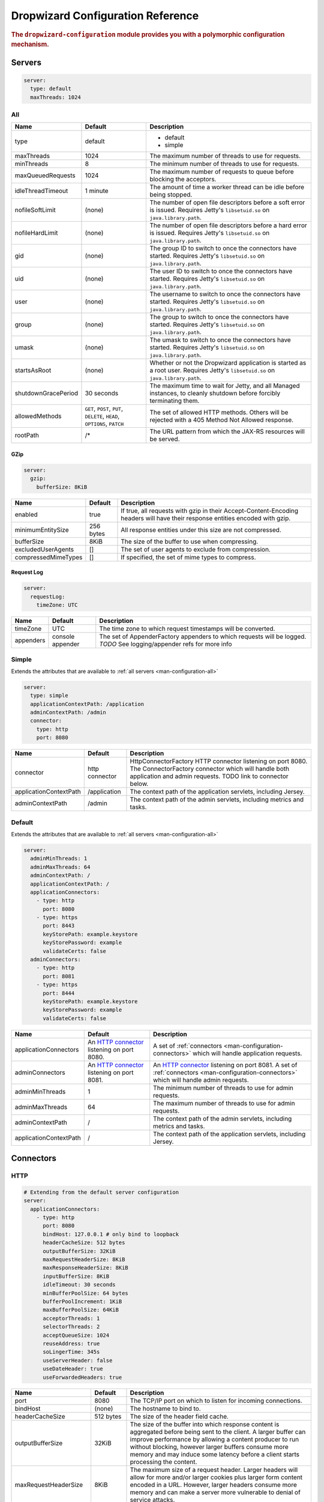 .. _man-configuration:

###################################
Dropwizard Configuration Reference
###################################

.. highlight:: text

.. rubric:: The ``dropwizard-configuration`` module provides you with a polymorphic configuration
            mechanism.


.. _man-configuration-servers:

Servers
========

.. code-block:: yaml

    server:
      type: default
      maxThreads: 1024


.. _man-configuration-all:

All
----

====================== ===============================================  =============================================================================
Name                   Default                                          Description
====================== ===============================================  =============================================================================
type                   default                                          - default
                                                                        - simple
maxThreads             1024                                             The maximum number of threads to use for requests.
minThreads             8                                                The minimum number of threads to use for requests.
maxQueuedRequests      1024                                             The maximum number of requests to queue before blocking
                                                                        the acceptors.
idleThreadTimeout      1 minute                                         The amount of time a worker thread can be idle before
                                                                        being stopped.
nofileSoftLimit        (none)                                           The number of open file descriptors before a soft error is issued.
                                                                        Requires Jetty's ``libsetuid.so`` on ``java.library.path``.
nofileHardLimit        (none)                                           The number of open file descriptors before a hard error is issued.
                                                                        Requires Jetty's ``libsetuid.so`` on ``java.library.path``.
gid                    (none)                                           The group ID to switch to once the connectors have started.
                                                                        Requires Jetty's ``libsetuid.so`` on ``java.library.path``.
uid                    (none)                                           The user ID to switch to once the connectors have started.
                                                                        Requires Jetty's ``libsetuid.so`` on ``java.library.path``.
user                   (none)                                           The username to switch to once the connectors have started.
                                                                        Requires Jetty's ``libsetuid.so`` on ``java.library.path``.
group                  (none)                                           The group to switch to once the connectors have started.
                                                                        Requires Jetty's ``libsetuid.so`` on ``java.library.path``.
umask                  (none)                                           The umask to switch to once the connectors have started.
                                                                        Requires Jetty's ``libsetuid.so`` on ``java.library.path``.
startsAsRoot           (none)                                           Whether or not the Dropwizard application is started as a root user.
                                                                        Requires Jetty's ``libsetuid.so`` on ``java.library.path``.
shutdownGracePeriod    30 seconds                                       The maximum time to wait for Jetty, and all Managed instances,
                                                                        to cleanly shutdown before forcibly terminating them.
allowedMethods         ``GET``, ``POST``, ``PUT``, ``DELETE``,          The set of allowed HTTP methods. Others will be rejected with a
                       ``HEAD``, ``OPTIONS``, ``PATCH``                 405 Method Not Allowed response.
rootPath               /*                                               The URL pattern from which the JAX-RS resources will be served.
====================== ===============================================  =============================================================================


.. _man-configuration-gzip:

GZip
.....

.. code-block:: yaml

    server:
      gzip: 
        bufferSize: 8KiB


+----------------------+------------+---------------------------------------------------------------------------------------------------+ 
|     Name             | Default    | Description                                                                                       | 
+======================+============+===================================================================================================+ 
| enabled              | true       | If true, all requests with gzip in their Accept-Content-Encoding                                  | 
|                      |            | headers will have their response entities encoded with gzip.                                      |
+----------------------+------------+---------------------------------------------------------------------------------------------------+
| minimumEntitySize    | 256 bytes  | All response entities under this size are not compressed.                                         |
+----------------------+------------+---------------------------------------------------------------------------------------------------+
| bufferSize           | 8KiB       | The size of the buffer to use when compressing.                                                   |
+----------------------+------------+---------------------------------------------------------------------------------------------------+
| excludedUserAgents   | []         | The set of user agents to exclude from compression.                                               |
+----------------------+------------+---------------------------------------------------------------------------------------------------+
| compressedMimeTypes  | []         | If specified, the set of mime types to compress.                                                  |
+----------------------+------------+---------------------------------------------------------------------------------------------------+


.. _man-configuration-requestLog:

Request Log
...........

.. code-block:: yaml

    server:
      requestLog: 
        timeZone: UTC


====================== ================ ===========
Name                   Default          Description
====================== ================ ===========
timeZone               UTC              The time zone to which request timestamps will be converted.
appenders              console appender The set of AppenderFactory appenders to which requests will be logged.
                                        *TODO* See logging/appender refs for more info
====================== ================ ===========


.. _man-configuration-simple:

Simple
-------

Extends the attributes that are available to :ref:`all servers <man-configuration-all>`

.. code-block:: yaml

    server:
      type: simple
      applicationContextPath: /application
      adminContextPath: /admin
      connector:
        type: http
        port: 8080



========================  ===============   =====================================================================
Name                      Default           Description
========================  ===============   =====================================================================
connector                 http connector    HttpConnectorFactory HTTP connector listening on port 8080.
                                            The ConnectorFactory connector which will handle both application
                                            and admin requests. TODO link to connector below.
applicationContextPath    /application      The context path of the application servlets, including Jersey.
adminContextPath          /admin            The context path of the admin servlets, including metrics and tasks.
========================  ===============   =====================================================================


.. _man-configuration-default:

Default
--------

Extends the attributes that are available to :ref:`all servers <man-configuration-all>`

.. code-block:: yaml

    server:
      adminMinThreads: 1
      adminMaxThreads: 64
      adminContextPath: /
      applicationContextPath: /
      applicationConnectors:
        - type: http
          port: 8080
        - type: https
          port: 8443
          keyStorePath: example.keystore
          keyStorePassword: example
          validateCerts: false
      adminConnectors:
        - type: http
          port: 8081
        - type: https
          port: 8444
          keyStorePath: example.keystore
          keyStorePassword: example
          validateCerts: false


========================  =======================   =====================================================================
Name                      Default                   Description
========================  =======================   =====================================================================
applicationConnectors     An `HTTP connector`_      A set of :ref:`connectors <man-configuration-connectors>` which will
                          listening on port 8080.   handle application requests.
adminConnectors           An `HTTP connector`_      An `HTTP connector`_ listening on port 8081.
                          listening on port 8081.   A set of :ref:`connectors <man-configuration-connectors>` which will 
                                                    handle admin requests.
adminMinThreads           1                         The minimum number of threads to use for admin requests.
adminMaxThreads           64                        The maximum number of threads to use for admin requests.
adminContextPath          /                         The context path of the admin servlets, including metrics and tasks.
applicationContextPath    /                         The context path of the application servlets, including Jersey.
========================  =======================   =====================================================================

.. _`HTTP connector`:  https://github.com/dropwizard/dropwizard/blob/master/dropwizard-jetty/src/main/java/io/dropwizard/jetty/HttpConnectorFactory.java

.. _man-configuration-connectors:

Connectors
==========


.. _man-configuration-http:

HTTP
------

.. code-block:: yaml
    
    # Extending from the default server configuration
    server:
      applicationConnectors:
        - type: http
          port: 8080
          bindHost: 127.0.0.1 # only bind to loopback
          headerCacheSize: 512 bytes
          outputBufferSize: 32KiB
          maxRequestHeaderSize: 8KiB
          maxResponseHeaderSize: 8KiB
          inputBufferSize: 8KiB
          idleTimeout: 30 seconds
          minBufferPoolSize: 64 bytes
          bufferPoolIncrement: 1KiB
          maxBufferPoolSize: 64KiB
          acceptorThreads: 1
          selectorThreads: 2
          acceptQueueSize: 1024
          reuseAddress: true
          soLingerTime: 345s
          useServerHeader: false
          useDateHeader: true
          useForwardedHeaders: true


======================== ==================  ======================================================================================
Name                     Default             Description
======================== ==================  ======================================================================================
port                     8080                The TCP/IP port on which to listen for incoming connections.
bindHost                 (none)              The hostname to bind to.
headerCacheSize          512 bytes           The size of the header field cache.
outputBufferSize         32KiB               The size of the buffer into which response content is aggregated before being sent to
                                             the client. A larger buffer can improve performance by allowing a content producer
                                             to run without blocking, however larger buffers consume more memory and may induce
                                             some latency before a client starts processing the content.
maxRequestHeaderSize     8KiB                The maximum size of a request header. Larger headers will allow for more and/or
                                             larger cookies plus larger form content encoded  in a URL. However, larger headers
                                             consume more memory and can make a server more vulnerable to denial of service
                                             attacks.
maxResponseHeaderSize    8KiB                The maximum size of a response header. Larger headers will allow for more and/or
                                             larger cookies and longer HTTP headers (eg for redirection).  However, larger headers
                                             will also consume more memory.
inputBufferSize          8KiB                The size of the per-connection input buffer.
idleTimeout              30 seconds          The maximum idle time for a connection, which roughly translates to the
                                             `java.net.Socket#setSoTimeout(int)`_ call, although with NIO implementations
                                             other mechanisms may be used to implement the timeout.
                                             The max idle time is applied when waiting for a new message to be received on a connection
                                             or when waiting for a new message to be sent on a connection.
                                             This value is interpreted as the maximum time between some progress being made on the
                                             connection. So if a single byte is read or written, then the timeout is reset.
minBufferPoolSize        64 bytes            The minimum size of the buffer pool. 
bufferPoolIncrement      1KiB                The increment by which the buffer pool should be increased.
maxBufferPoolSize        64KiB               The maximum size of the buffer pool.
acceptorThreads          # of CPUs/2         The number of worker threads dedicated to accepting connections.
selectorThreads          # of CPUs           The number of worker threads dedicated to sending and receiving data.
acceptQueueSize          (OS default)        The size of the TCP/IP accept queue for the listening socket.
reuseAddress             true                Whether or not ``SO_REUSEADDR`` is enabled on the listening socket.
soLingerTime             (disabled)          Enable/disable ``SO_LINGER`` with the specified linger time.
useServerHeader          false               Whether or not to add the ``Server`` header to each response.
useDateHeader            true                Whether or not to add the ``Date`` header to each response.
useForwardedHeaders      true                Whether or not to look at ``X-Forwarded-*`` headers added by proxies. See
                                             ``ForwardedRequestCustomize`` for details.
======================== ==================  ======================================================================================

.. _`java.net.Socket#setSoTimeout(int)`: http://docs.oracle.com/javase/7/docs/api/java/net/Socket.html#setSoTimeout(int)

.. _man-configuration-https:

HTTPS
------

Extends the attributes that are available to the :ref:`HTTP connector <man-configuration-http>`

.. code-block:: yaml
    
    # Extending from the default server configuration
    server:
      applicationConnectors:
        - type: https
          port: 8443
          ....
          keyStorePath: /path/to/file
          keyStorePassword: changeit
          keyStoreType: JKS
          keyStoreProvider: 
          trustStorePath: /path/to/file
          trustStorePassword: changeit
          trustStoreType: JKS
          trustStoreProvider: 
          keyManagerPassword: changeit
          needClientAuth: false
          wantClientAuth: 
          certAlias: <alias>
          crlPath: /path/to/file
          enableCRLDP: false
          enableOCSP: false
          maxCertPathLength: (unlimited)
          ocspResponderUrl: (none)
          jceProvider: (none)
          validateCerts: true
          validatePeers: true
          supportedProtocols: SSLv3
          supportedCipherSuites: TLS_ECDHE_ECDSA_WITH_AES_128_CBC_SHA256
          allowRenegotiation: true
          endpointIdentificationAlgorithm: (none)

================================ ==================  ======================================================================================
Name                             Default             Description
================================ ==================  ======================================================================================
keyStorePath                     REQUIRED            The path to the Java key store which contains the host certificate and private key.
keyStorePassword                 REQUIRED            The password used to access the key store.
keyStoreType                     JKS                 The type of key store (usually ``JKS``, ``PKCS12``, JCEKS``,
                                                     ``Windows-MY``}, or ``Windows-ROOT``).
keyStoreProvider                 (none)              The JCE provider to use to access the key store.
trustStorePath                   (none)              The path to the Java key store which contains the CA certificates used to establish
                                                     trust.
trustStorePassword               (none)              The password used to access the trust store.
trustStoreType                   JKS                 The type of trust store (usually ``JKS``, ``PKCS12``, ``JCEKS``,
                                                     ``Windows-MY``, or ``Windows-ROOT``).
trustStoreProvider               (none)              The JCE provider to use to access the trust store.
keyManagerPassword               (none)              The password, if any, for the key manager.
needClientAuth                   (none)              Whether or not client authentication is required.
wantClientAuth                   (none)              Whether or not client authentication is requested.
certAlias                        (none)              The alias of the certificate to use.
crlPath                          (none)              The path to the file which contains the Certificate Revocation List.
enableCRLDP                      false               Whether or not CRL Distribution Points (CRLDP) support is enabled.
enableOCSP                       false               Whether or not On-Line Certificate Status Protocol (OCSP) support is enabled.
maxCertPathLength                (unlimited)         The maximum certification path length.
ocspResponderUrl                 (none)              The location of the OCSP responder.
jceProvider                      (none)              The name of the JCE provider to use for cryptographic support.
validateCerts                    true                Whether or not to validate TLS certificates before starting. If enabled, Dropwizard
                                                     will refuse to start with expired or otherwise invalid certificates.
validatePeers                    true                Whether or not to validate TLS peer certificates.
supportedProtocols               (none)              A list of protocols (e.g., ``SSLv3``, ``TLSv1``) which are supported. All
                                                     other protocols will be refused.
supportedCipherSuites            (none)              A list of cipher suites (e.g., ``TLS_ECDHE_ECDSA_WITH_AES_128_CBC_SHA256``) which
                                                     are supported. All other cipher suites will be refused
excludedCipherSuites             (none)              A list of cipher suites (e.g., ``TLS_ECDHE_ECDSA_WITH_AES_128_CBC_SHA256``) which
                                                     are excluded. These cipher suites will be refused and exclusion takes higher 
                                                     precedence than inclusion, such that if a cipher suite is listed in 
                                                     ``supportedCipherSuites`` and ``excludedCipherSuitse``, the cipher suite will be
                                                     excluded. To verify that the proper cipher suites are being whitelisted and
                                                     blacklisted, it is recommended to use the tool `sslyze`_.
allowRenegotiation               true                Whether or not TLS renegotiation is allowed.
endpointIdentificationAlgorithm  (none)              Which endpoint identification algorithm, if any, to use during the TLS handshake.
================================ ==================  ======================================================================================

.. _sslyze: https://github.com/iSECPartners/sslyze

.. _man-configuration-spdy:

SPDY
------

Extends the attributes that are available to the :ref:`HTTPS connector <man-configuration-https>`

.. code-block:: yaml

    server:
      applicationConnectors:
        - type: spdy3
          port: 8445
          keyStorePath: example.keystore
          keyStorePassword: example
          validateCerts: false


====================== ===========  ===========
Name                   Default      Description
====================== ===========  ===========
pushStrategy           (none)       The `push strategy`_ to use for server-initiated SPDY pushes.
====================== ===========  ===========

.. _`push strategy`: https://github.com/dropwizard/dropwizard/blob/master/dropwizard-spdy/src/main/java/io/dropwizard/spdy/PushStrategyFactory.java


.. _man-configuration-logging:

Logging
=========

.. code-block:: yaml

    logging:
      level: INFO
      loggers:
        io.dropwizard: INFO
      appenders:
        - type: console


====================== ===========  ===========
Name                   Default      Description
====================== ===========  ===========
level                  Level.INFO   Logback logging level
loggers                (none)       
appenders              (none)       one of console, file or syslog
====================== ===========  ===========


.. _man-configuration-logging-console:

Console
-------

.. code-block:: yaml

    logging:
      level: INFO
      appenders:
        - type: console
          threshold: ALL
          timeZone: UTC
          target: stdout
          logFormat: # TODO


====================== ===========  ===========
Name                   Default      Description
====================== ===========  ===========
type                   REQUIRED     The appender type. Must be ``console``.
threshold              ALL          The lowest level of events to print to the console.
timeZone               UTC          The time zone to which event timestamps will be converted.
target                 stdout       The name of the standard stream to which events will be written.
                                    Can be ``stdout`` or ``stderr``.
logFormat              default      The Logback pattern with which events will be formatted. See
                                    the Logback_ documentation for details.
====================== ===========  ===========

.. _Logback: http://logback.qos.ch/manual/layouts.html#conversionWord


.. _man-configuration-logging-file:

File
-------

.. code-block:: yaml

    logging:
      level: INFO
      appenders:
        - type: file
          currentLogFilename: /var/log/myapplication.log
          threshold: ALL
          archive: true
          archivedLogFilenamePattern: /var/log/myapplication-%d.log
          archivedFileCount: 5
          timeZone: UTC
          logFormat: # TODO


============================ ===========  ==================================================================================================
Name                         Default      Description
============================ ===========  ==================================================================================================
type                         REQUIRED     The appender type. Must be ``file``.
currentLogFilename           REQUIRED     The filename where current events are logged.
threshold                    ALL          The lowest level of events to write to the file.
archive                      true         Whether or not to archive old events in separate files.
archivedLogFilenamePattern   (none)       Required if ``archive`` is ``true``.
                                          The filename pattern for archived files. ``%d`` is replaced with the date in ``yyyy-MM-dd`` form,
                                          and the fact that it ends with ``.gz`` indicates the file will be gzipped as it's archived.                                
                                          Likewise, filename patterns which end in ``.zip`` will be filled as they are archived.
archivedFileCount            5            The number of archived files to keep. Must be between ``1`` and ``50``.
timeZone                     UTC          The time zone to which event timestamps will be converted.
logFormat                    default      The Logback pattern with which events will be formatted. See
                                          the Logback_ documentation for details.
============================ ===========  ==================================================================================================


.. _man-configuration-logging-syslog:

Syslog
-------

.. code-block:: yaml

    logging:
      level: INFO
      appenders:
        - type: syslog
          host: localhost
          port: 514
          facility: local0
          threshold: ALL
          stackTracePrefix: \t
          logFormat: # TODO


============================ ===========  ==================================================================================================
Name                         Default      Description
============================ ===========  ==================================================================================================
host                         localhost    The hostname of the syslog server.
port                         514          The port on which the syslog server is listening.
facility                     local0       The syslog facility to use. Can be either ``auth``, ``authpriv``,
                                          ``daemon``, ``cron``, ``ftp``, ``lpr``, ``kern``, ``mail``,
                                          ``news``, ``syslog``, ``user``, ``uucp``, ``local0``,
                                          ``local1``, ``local2``, ``local3``, ``local4``, ``local5``,
                                          ``local6``, or ``local7``.
threshold                    ALL          The lowest level of events to write to the file.
logFormat                    default      The Logback pattern with which events will be formatted. See
                                          the Logback_ documentation for details.
stackTracePrefix             \t           The prefix to use when writing stack trace lines (these are sent
                                          to the syslog server separately from the main message)
============================ ===========  ==================================================================================================


.. _man-configuration-metrics:

Metrics
=========

The metrics configuration has two fields; frequency and reporters.

.. code-block:: yaml

    metrics:
      frequency: 1 second
      reporters:
        - type: <type>


====================== ===========  ===========
Name                   Default      Description
====================== ===========  ===========
frequency              1 second     The frequency to report metrics. Overridable per-reporter.
reporters              (none)       A list of reporters to report metrics.
====================== ===========  ===========


.. _man-configuration-metrics-all:

All Reporters
-------------

The following options are available for all metrics reporters.

.. code-block:: yaml

    metrics:
      reporters:
        - type: <type>
          durationUnit: milliseconds
          rateUnit: seconds
          excludes: (none)
          includes: (all)
          frequency: 1 second


====================== =============  ===========
Name                   Default        Description
====================== =============  ===========
durationUnit           milliseconds   The unit to report durations as. Overrides per-metric duration units.
rateUnit               seconds        The unit to report rates as. Overrides per-metric rate units.
excludes               (none)         Metrics to exclude from reports, by name. When defined, matching metrics will not be reported.
includes               (all)          Metrics to include in reports, by name. When defined, only these metrics will be reported.
frequency              (none)         The frequency to report metrics. Overrides the default.
====================== =============  ===========


.. _man-configuration-metrics-formatted:

Formatted Reporters
...................

These options are available only to "formatted" reporters and extend the options available to :ref:`all reporters <man-configuration-metrics-all>`

.. code-block:: yaml

    metrics:
      reporters:
        - type: <type>
          locale: <system default>


====================== ===============  ===========
Name                   Default          Description
====================== ===============  ===========
locale                 System default   The Locale_ for formatting numbers, dates and times.
====================== ===============  ===========

.. _Locale: http://docs.oracle.com/javase/7/docs/api/java/util/Locale.html

.. _man-configuration-metrics-console:

Console Reporter
----------------

Reports metrics periodically to the console.

Extends the attributes that are available to :ref:`formatted reporters <man-configuration-metrics-formatted>`

.. code-block:: yaml

    metrics:
      reporters:
        - type: console
          timeZone: UTC
          output: stdout


====================== ===============  ===========
Name                   Default          Description
====================== ===============  ===========
timeZone               UTC              The timezone to display dates/times for.
output                 stdout           The stream to write to. One of ``stdout`` or ``stderr``.
====================== ===============  ===========


.. _man-configuration-metrics-csv:

CSV Reporter
------------

Reports metrics periodically to a CSV file.

Extends the attributes that are available to :ref:`formatted reporters <man-configuration-metrics-formatted>`

.. code-block:: yaml

    metrics:
      reporters:
        - type: csv
          file: /path/to/file


====================== ===============  ===========
Name                   Default          Description
====================== ===============  ===========
file                   No default       The CSV file to write metrics to.
====================== ===============  ===========


.. _man-configuration-metrics-ganglia:

Ganglia Reporter
----------------

Reports metrics periodically to Ganglia.

Extends the attributes that are available to :ref:`all reporters <man-configuration-metrics-all>`

.. code-block:: yaml

    metrics:
      reporters:
        - type: ganglia
          host: localhost
          port: 8649
          mode: unicast
          ttl: 1
          uuid: (none)
          spoof: localhost:8649
          tmax: 60
          dmax: 0


====================== ===============  ====================================================================================================
Name                   Default          Description
====================== ===============  ====================================================================================================
host                   localhost        The hostname (or group) of the Ganglia server(s) to report to.
port                   8649             The port of the Ganglia server(s) to report to.
mode                   unicast          The UDP addressing mode to announce the metrics with. One of ``unicast`` 
                                        or ``multicast``.
ttl                    1                The time-to-live of the UDP packets for the announced metrics.
uuid                   (none)           The UUID to tag announced metrics with.
spoof                  (none)           The hostname and port to use instead of this nodes for the announced metrics. 
                                        In the format ``hostname:port``.
tmax                   60               The tmax value to annouce metrics with.
dmax                   0                The dmax value to announce metrics with.
====================== ===============  ====================================================================================================


.. _man-configuration-metrics-graphite:

Graphite Reporter
-----------------

Reports metrics periodically to Graphite.

Extends the attributes that are available to :ref:`all reporters <man-configuration-metrics-all>`

.. code-block:: yaml

    metrics:
      reporters:
        - type: graphite
          host: localhost
          port: 8080
          prefix: <prefix>


====================== ===============  ====================================================================================================
Name                   Default          Description
====================== ===============  ====================================================================================================
host                   localhost        The hostname of the Graphite server to report to.
port                   8080             The port of the Graphite server to report to.
prefix                 (none)           The prefix for Metric key names to report to Graphite.
====================== ===============  ====================================================================================================


.. _man-configuration-metrics-slf4j:

SLF4J
-----

Reports metrics periodically by logging via SLF4J.

Extends the attributes that are available to :ref:`all reporters <man-configuration-metrics-all>`

See BaseReporterFactory_  and BaseFormattedReporterFactory_ for more options.

.. _BaseReporterFactory:  https://github.com/dropwizard/dropwizard/blob/master/dropwizard-metrics/src/main/java/io/dropwizard/metrics/BaseReporterFactory.java
.. _BaseFormattedReporterFactory: https://github.com/dropwizard/dropwizard/blob/master/dropwizard-metrics/src/main/java/io/dropwizard/metrics/BaseFormattedReporterFactory.java


.. code-block:: yaml

    metrics:
      reporters:
        - type: log
          logger: metrics
          markerName: <marker name>


====================== ===============  ====================================================================================================
Name                   Default          Description
====================== ===============  ====================================================================================================
logger                 metrics          The name of the logger to write metrics to.
markerName             (none)           The name of the marker to mark logged metrics with.
====================== ===============  ====================================================================================================


.. _man-configuration-clients:

Clients
=======

.. _man-configuration-clients-http:

HttpClient
----------

See HttpClientConfiguration_  for more options.

.. _HttpClientConfiguration:  https://github.com/dropwizard/dropwizard/blob/master/dropwizard-client/src/main/java/io/dropwizard/client/HttpClientConfiguration.java

.. code-block:: yaml

    httpClient:
      timeout: 500ms
      connectionTimeout: 500ms
      timeToLive: 1h
      cookiesEnabled: false
      maxConnections: 1024
      maxConnectionsPerRoute: 1024
      keepAlive: 0ms
      retries: 0
      userAgent: <application name> (<client name>)


======================= ======================================  =============================================================================
Name                    Default                                 Description
======================= ======================================  =============================================================================
timeout                 500 milliseconds                        The maximum idle time for a connection, once established.
connectionTimeout       500 milliseconds                        The maximum time to wait for a connection to open.
timeToLive              1 hour                                  The maximum time a pooled connection can stay idle (not leased to any thread)
                                                                before it is shut down.
cookiesEnabled          false                                   Whether or not to enable cookies.
maxConnections          1024                                    The maximum number of concurrent open connections.
maxConnectionsPerRoute  1024                                    The maximum number of concurrent open connections per route.
keepAlive               0 milliseconds                          The maximum time a connection will be kept alive before it is reconnected. If set
                                                                to 0, connections will be immediately closed after every request/response.
retries                 0                                       The number of times to retry failed requests. Requests are only
                                                                retried if they throw an exception other than ``InterruptedIOException``,
                                                                ``UnknownHostException``, ``ConnectException``, or ``SSLException``.
userAgent               ``applicationName`` (``clientName``)    The User-Agent to send with requests.
======================= ======================================  =============================================================================


.. _man-configuration-clients-jersey:

JerseyClient
------------

Extends the attributes that are available to :ref:`http clients <man-configuration-clients-http>`

See JerseyClientConfiguration_ and HttpClientConfiguration_ for more options.

.. _JerseyClientConfiguration:  https://github.com/dropwizard/dropwizard/blob/master/dropwizard-client/src/main/java/io/dropwizard/client/JerseyClientConfiguration.java

.. code-block:: yaml

    jerseyClient:
      minThreads: 1
      maxThreads: 128
      gzipEnabled: true
      gzipEnabledForRequests: true


======================= ==================  ===================================================================================================
Name                    Default             Description
======================= ==================  ===================================================================================================
minThreads              1                   The minimum number of threads in the pool used for asynchronous requests.
maxThreads              128                 The maximum number of threads in the pool used for asynchronous requests.
gzipEnabled             true                Adds an Accept-Encoding: gzip header to all requests, and enables automatic gzip decoding of responses.
gzipEnabledForRequests  true                Adds a Content-Encoding: gzip header to all requests, and enables automatic gzip encoding of requests.
======================= ==================  ===================================================================================================

